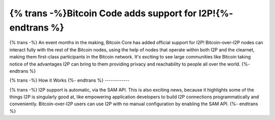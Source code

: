 =============================================================
{% trans -%}Bitcoin Code adds support for I2P!{%- endtrans %}
=============================================================

.. meta::
   :author: idk
   :date: 2021-09-18
   :category: general
   :excerpt: {% trans %}A new use case and a signal of growing acceptance{% endtrans %}

{% trans -%}
An event months in the making, Bitcoin Core has added official support for I2P!
Bitcoin-over-I2P nodes can interact fully with the rest of the Bitcoin nodes,
using the help of nodes that operate within both I2P and the clearnet, making
them first-class participants in the Bitcoin network. It's exciting to see
large communities like Bitcoin taking notice of the advantages I2P can bring
to them providing privacy and reachability to people all over the world.
{%- endtrans %}

{% trans -%}
How it Works
{%- endtrans %}
------------

{% trans -%}
I2P support is automatic, via the SAM API. This is also exciting news, because
it highlights some of the things I2P is singularly good at, like empowering 
application developers to build I2P connections programmatically and
conveniently. Bitcoin-over-I2P users can use I2P with no manual configuration by
enabling the SAM API.
{%- endtrans %}

